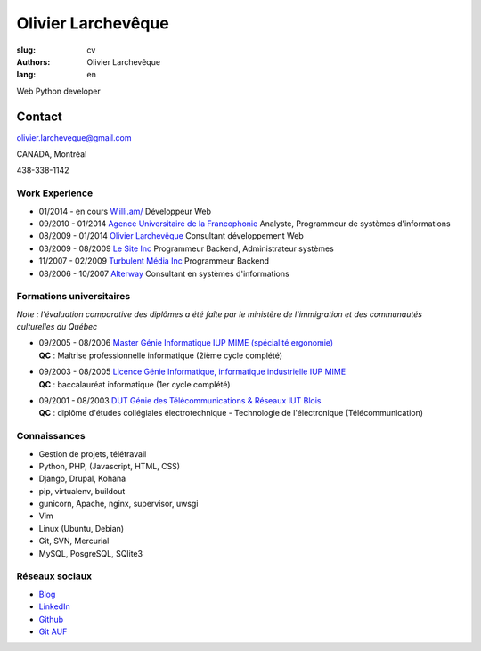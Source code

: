Olivier Larchevêque
###################

:slug: cv
:authors: Olivier Larchevêque
:lang: en

Web Python developer

Contact
-------

`olivier.larcheveque@gmail.com <mailto:olivier.larcheveque@gmail.com>`_

CANADA, Montréal

438-338-1142


Work Experience
===============

* 01/2014 - en cours `W.illi.am/ <http://w.illi.am/>`_ Développeur Web

* 09/2010 - 01/2014 `Agence Universitaire de la Francophonie <http://auf.org/>`_ Analyste, Programmeur de systèmes d'informations

* 08/2009 - 01/2014 `Olivier Larchevêque <http://olarcheveque.github.io/>`_ Consultant développement Web

* 03/2009 - 08/2009 `Le Site Inc <http://lesite.ca/>`_ Programmeur Backend, Administrateur systèmes

* 11/2007 - 02/2009 `Turbulent Média Inc <http://turbulent.ca/>`_ Programmeur Backend

* 08/2006 - 10/2007 `Alterway <http://alterway.fr/>`_ Consultant en systèmes d'informations



Formations universitaires
=========================

*Note : l'évaluation comparative des diplômes a été faîte par le ministère de l'immigration et des communautés culturelles du Québec*

* | 09/2005 - 08/2006 `Master Génie Informatique IUP MIME (spécialité ergonomie) <http://ensim.univ-lemans.fr/fr/formation/specialite_info.html>`_
  | **QC** : Maîtrise professionnelle informatique (2ième cycle complété)


* |  09/2003 - 08/2005 `Licence Génie Informatique, informatique industrielle IUP MIME <http://ensim.univ-lemans.fr/fr/formation/specialite_info.html>`_
  |  **QC** : baccalauréat informatique (1er cycle complété)


* |  09/2001 - 08/2003 `DUT Génie des Télécommunications & Réseaux IUT Blois <http://iut-blois.univ-tours.fr/formations/reseaux-et-telecommunications-92463.kjsp>`_
  |  **QC** : diplôme d'études collégiales électrotechnique - Technologie de l'électronique (Télécommunication)


Connaissances
=============

* Gestion de projets, télétravail

* Python, PHP, (Javascript, HTML, CSS)

* Django, Drupal, Kohana

* pip, virtualenv, buildout
  
* gunicorn, Apache, nginx, supervisor, uwsgi

* Vim

* Linux (Ubuntu, Debian)

* Git, SVN, Mercurial

* MySQL, PosgreSQL, SQlite3


Réseaux sociaux
===============

* `Blog <http://olarcheveque.github.io>`_

* `LinkedIn <http://www.linkedin.com/pub/olivier-larchev%C3%AAque/b/a26/273>`_

* `Github <https://github.com/olarcheveque>`_

* `Git AUF  <http://git.auf.org>`_
